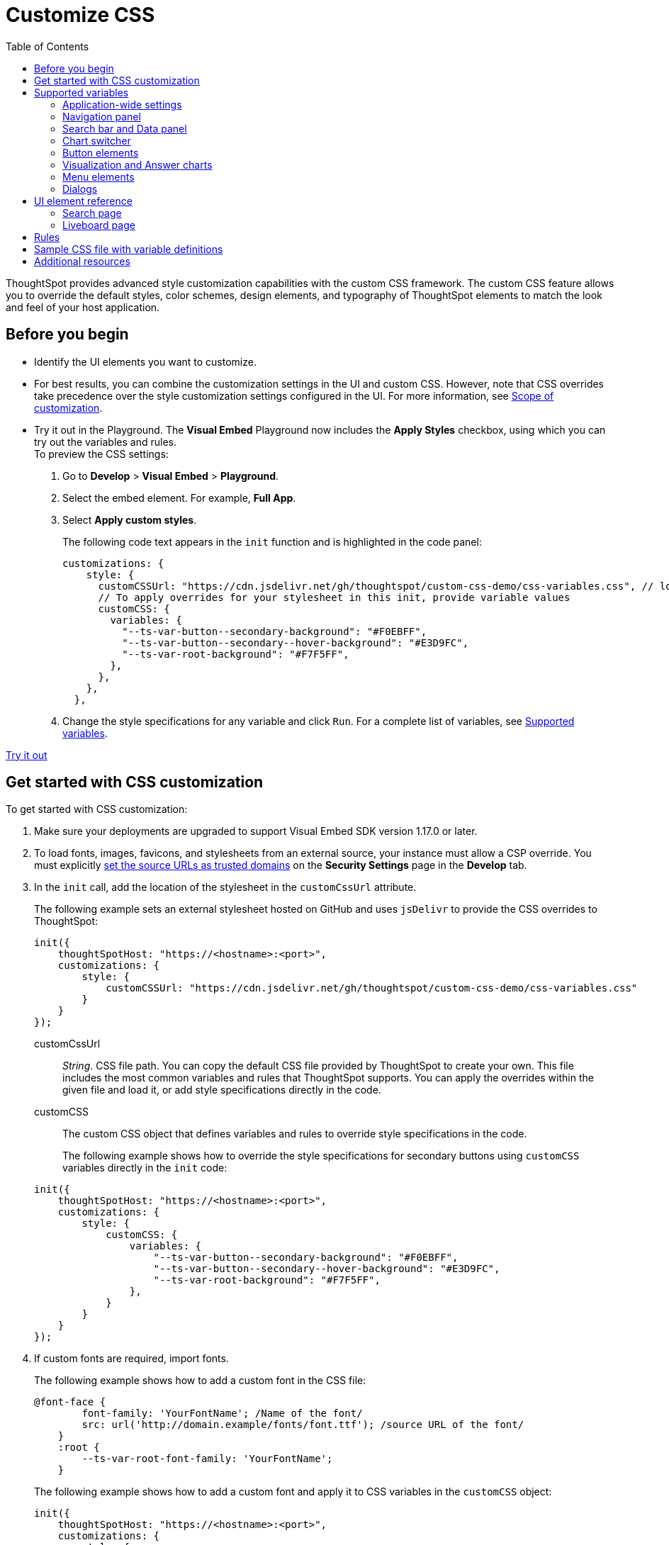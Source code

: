 = Customize CSS
:toc: true
:toclevels: 2

:page-title: Customize styles and layout
:page-pageid: custom-css
:page-description: Customize styles, design, and layout of embedded ThoughtSpot app using custom CSS

ThoughtSpot provides advanced style customization capabilities with the custom CSS framework. The custom CSS feature allows you to override the default styles, color schemes, design elements, and typography of ThoughtSpot elements to match the look and feel of your host application.

== Before you begin

* Identify the UI elements you want to customize.
* For best results, you can combine the customization settings in the UI and custom CSS. However,
note that CSS overrides take precedence over the style customization settings configured in the UI. For more information,  see xref:style-customization.adoc#_scope_of_customization[Scope of customization].
* Try it out in the Playground.
The *Visual Embed* Playground now includes the *Apply Styles* checkbox, using which you can try out the variables and rules. +
To preview the CSS settings:
. Go to *Develop* > *Visual Embed* > *Playground*.
. Select the embed element. For example,  *Full App*.
. Select *Apply custom styles*.
+
The following code text appears in the `init` function and is highlighted in the code panel:
+
[source,JavaScript]
----
customizations: {
    style: {
      customCSSUrl: "https://cdn.jsdelivr.net/gh/thoughtspot/custom-css-demo/css-variables.css", // location of your stylesheet
      // To apply overrides for your stylesheet in this init, provide variable values
      customCSS: {
        variables: {
          "--ts-var-button--secondary-background": "#F0EBFF",
          "--ts-var-button--secondary--hover-background": "#E3D9FC",
          "--ts-var-root-background": "#F7F5FF",
        },
      },
    },
  },
----
. Change the style specifications for any variable and click `Run`. For a complete list of variables, see xref:css-customization.adoc#supported-variables[Supported variables].

++++
<a href="{{previewPrefix}}/playground/fullApp" id="preview-in-playground" target="_blank">Try it out</a>
++++

== Get started with CSS customization

To get started with CSS customization:

. Make sure your deployments are upgraded to support Visual Embed SDK version 1.17.0 or later.
. To load fonts, images, favicons, and stylesheets from an external source, your instance must allow a CSP override. You must explicitly xref:security-settings.adoc#_add_trusted_domains_for_font_css_and_image_import[set the source URLs as trusted domains] on the *Security Settings* page in the *Develop* tab.
. In the `init` call, add the location of the stylesheet in the `customCssUrl` attribute.
+
The following example sets an external stylesheet hosted on GitHub and uses `jsDelivr` to provide the CSS overrides to ThoughtSpot:

+
[source,JavaScript]
----
init({
    thoughtSpotHost: "https://<hostname>:<port>",
    customizations: {
        style: {
            customCSSUrl: "https://cdn.jsdelivr.net/gh/thoughtspot/custom-css-demo/css-variables.css"
        }
    }
});
----
+
customCssUrl::
__String__. CSS file path. You can copy the default CSS file provided by ThoughtSpot to create your own. This file includes the most common variables and rules that ThoughtSpot supports. You can apply the overrides within the given file and load it, or add style specifications directly in the code.

customCSS::
The custom CSS object that defines variables and rules to override style specifications in the code.

+
The following example shows how to override the style specifications for secondary buttons using `customCSS` variables directly in the `init` code:

+
[source,JavaScript]
----
init({
    thoughtSpotHost: "https://<hostname>:<port>",
    customizations: {
        style: {
            customCSS: {
                variables: {
                    "--ts-var-button--secondary-background": "#F0EBFF",
                    "--ts-var-button--secondary--hover-background": "#E3D9FC",
                    "--ts-var-root-background": "#F7F5FF",
                },
            }
        }
    }
});
----
+
. If custom fonts are required, import fonts.
+
The following example shows how to add a custom font in the CSS file:

+
[source,CSS]
----
@font-face {
        font-family: 'YourFontName'; /Name of the font/
        src: url('http://domain.example/fonts/font.ttf'); /source URL of the font/
    }
    :root {
        --ts-var-root-font-family: 'YourFontName';
    }
----
+
The following example shows how to add a custom font and apply it to CSS variables in the `customCSS` object:

+
[source,JavaScript]
----
init({
    thoughtSpotHost: "https://<hostname>:<port>",
    customizations: {
        style: {
            customCSS: {
                variables: {
                    "--ts-var-root-font-family": 'YourFontName',
                },
                styles_UNSTABLE: {
                    '@font-face': {
                        'font-family': 'YourFontName',
                        'src': "url('http://domain.example/fonts/font.ttf')"
                    }
                }
            }
        }
    }
});
----

. After you modify the styles, reload your application and verify the changes.


[#supported-variables]
== Supported variables
ThoughtSpot provides a default CSS file containing the most common variables and rules supported in a given release version. You can apply the overrides within the given file or add variable definitions directly in the code.

=== Application-wide settings

The following example shows the supported variables:

[width="100%" cols="5,7"]
[options='header']
|======
|Variable| Description
|`--ts-var-root-background`|
Background color of the Liveboard, visualization, Search, and Answer pages. +
|`--ts-var-root-color`| Color of the text on application pages. +
|`--ts-var-root-font-family`| Font type for the text on application pages.
|`--ts-var-root-text-transform`|Text transformation specification for UI elements in the app. +
|======

=== Navigation panel
The navigation panel appears at the top of the application page.

[width="100%" cols="5,7"]
[options='header']
|======
|Variable| Description
|`--ts-var-nav-background`| Background color of the top navigation panel.
|`--ts-var-nav-color`| Font color of the top navigation panel.
|`--ts-var-search-data-button-background`| Background color of the *Search data* button.
|`--ts-var-search-data-button-font-color`| Color of the text on the *Search data* button.
|`--ts-var-search-data-button-font-family`| Font of the text on the *Search data* button.
|======

=== Search bar and Data panel

The search bar element that allows passing search tokens.

[width="100%" cols="7,7"]
[options='header']
|======
|Variable| Description
|`--ts-var-search-bar-text-font-color`|Font color of the text in the Search bar.
|`--ts-var-search-bar-text-font-family`|Font of the text in the Search bar.
|`--ts-var-search-bar-text-font-style`|Font style of the text in the Search bar.
|`--ts-var-answer-data-panel-background-color`| Background color of the data panel.
|`--ts-var-search-bar-background`| Background color of the search bar.
|`--ts-var-search-auto-complete-background`| Background color of the search suggestions panel.
|`--ts-var-search-navigation-button-background`|Background color of the navigation panel that allows you to undo, redo, and reset search operations.
|`--ts-var-search-bar-navigation-help-text-background`| Background color of the navigation help text that appears at the bottom of the search suggestions panel.
|`--ts-var-search-bar-auto-complete-hover-background`|Background color of the search suggestion block on hover.
|======

The following figure shows customizable search page components:
[div boxDiv]
[.widthAuto]
--
image::./images/search-components-css.png[Search components]
--

=== Chart switcher
The chart switcher icon image:./images/chart-switcher-icon.png[chart switcher] appears on search results and Answer pages:

[width="100%" cols="8,5"]
[options='header']
|======
|Variable| Description
|`--ts-var-answer-view-table-chart-switcher-background`| Background color of the chart switcher on search results and Answer pages.
|`--ts-var-answer-view-table-chart-switcher-active-background`| Background color of the currently selected chart type in the chart switcher.
|======

=== Button elements
ThoughtSpot application contains the following types of button elements:

* Primary  +
Buttons that trigger an action for an entire page or a container. For example, the *Go* button on the search bar.
+
[NOTE]
====
The *Go* button appears as a primary button when the search bar is in the focused state. If you click outside the search bar or execute the search query to load search results, the *Go* button changes to a secondary button.
====
+
Primary buttons may contain text, text with an icon, or just an icon.

* Secondary  +
Buttons that trigger additional actions. For example, **More** menu image:./images/icon-more-10px.png[the more options menu] and *Edit* buttons on a Liveboard.

* Tertiary  +
Buttons that are less prominent and trigger independent actions for sub-tasks on a page. For example,the *Undo*, *Redo*, *Reset* buttons on the Search page.

Use the following variables to customize buttons.

[width="100%" cols="8,3,7"]
[options='header']
|======
|Variable|Element type|Description
|`--ts-var-button-border-radius`|Main button| Border-radius of main buttons. +
For example, the *Search data* button in the top navigation panel.
|`--ts-var-button--icon-border-radius`|Small buttons|Border-radius of small buttons such as secondary buttons. +
For example, share and favorite buttons.
|`--ts-var-button--primary-color`|Primary button a|
Font color of the text on primary buttons. For example, the primary buttons on *Liveboard*, Answer, *Data* workspace, *SpotIQ*, or *Home* page.
|`--ts-var-button--primary--font-family`|Primary button|

Font family specification for the text on primary buttons.
|`--ts-var-button--primary-background`|Primary button|

Background color of the primary buttons. For example, the primary buttons such as *Pin* and *Save*.
|`--ts-var-button--primary--hover-background`|Primary button|

Background color of the primary buttons on hover.
|`--ts-var-button--secondary-color`|Secondary button|

Font color of the text on the secondary buttons.
|`--ts-var-button--secondary--font-family`|Secondary button|

Font family specification for the text on the secondary buttons.
|`--ts-var-button--secondary-background`|Secondary button|Element-level setting +

Background color of the secondary buttons.
|`--ts-var-button--secondary--hover-background`|Secondary button|
Background color of the secondary button on hover.
|`--ts-var-button--tertiary-color`|Tertiary button|

Font color of the tertiary button. For example, the *Undo*, *Redo*, and *Reset* buttons on the *Search* page.
|`--ts-var-button--tertiary-background`|Tertiary button|

Background color of the tertiary button.
|`--ts-var-button--tertiary--hover-background`|Tertiary button|

Background color of the tertiary button when a user hovers over these buttons.
|======

=== Visualization and Answer charts
Use the following variables to customize UI elements on Liveboard, visualization and Answer pages.

==== Tiles on Liveboard, title and description of charts and tables
You can customize the look and feel of the visualization tiles on a Liveboard, styles for title and description text of charts and tables.

[width="100%" cols="5,7"]
[options='header']
|======
|Variable|Description
|`--ts-var-viz-title-color`|
Font color of the title text of a visualization or Answer.
|`--ts-var-viz-title-font-family`|Font family specification for the title text of a visualization/Answer.
|`--ts-var-viz-title-text-transform`| Text transformation specification for visualization and Answer titles.
|`--ts-var-viz-description-color`|Font color of the description text and subtitle of a visualization or Answer.
|`--ts-var-viz-description-font-family`|Font family specification of description text and subtitle of a visualization or Answer.
|`--ts-var-viz-description-text-transform`|Text transformation specification for  description text and subtitle of a visualization or Answer.
|`--ts-var-viz-border-radius`|
Border-radius for the visualization tiles and header panel on a Liveboard.
|`--ts-var-viz-box-shadow`|
Box shadow property for the visualization tiles and header panel on a Liveboard.
|`--ts-var-viz-background`|
Background color of the visualization tiles and header panel on a Liveboard.
|`--ts-var-viz-legend-hover-background`| Background color of the legend on a visualization or Answer.
|======

==== Chart selection widget
The chart selection widget appears on clicking the *Change visualization* icon image:./images/icon-chart-20px.png[the Change visualization icon] on the Answer page or when you open a visualization in the *Edit* mode.

image::./images/chart-selection.png[Chart selection widget]

Use the following variables to customize the background color of the chart type icons:

[width="100%" cols="7,7"]
[options='header']
|======
|Variable|Description
|`--ts-var-answer-chart-select-background`|Background color of the selected chart type on the chart selection widget.
|`--ts-var-answer-chart-hover-background`|Background color of the chart type element when a user hovers over a chart type on the chart selection widget.
|======

==== Filter chips on visualization and answer pages
Filter chips appear on the Liveboard, Answer, and visualization pages if filters are applied on charts and tables. You can use the following variables to customize the look and feel of filter chips.

[width="100%" cols="7,7"]
[options='header']
|======
|Variable|Description
|`--ts-var-chip-border-radius`| Border-radius of filter chips.
|`--ts-var-chip-box-shadow`|Shadow effect for filter chips.
|`--ts-var-chip-background`|Background color of filter chips.
|`--ts-var-chip--active-color`|Font color of the filter label when a filter chip is selected
|`--ts-var-chip--active-background`|Background color of the filter chips when selected.
|`--ts-var-chip--hover-color`|Font color of the text on filter chips when hovered over.
|`--ts-var-chip--hover-background`| Background color of filter chips on hover.
|`--ts-var-chip-color`|Font color of the text on filter chips.
|`--ts-var-chip-title-font-family`|Font family specification for the text on filter chips.
|======

==== Axis title and labels on charts

Use the following variables to customize X-axis and Y-axis titles and labels on charts.

[width="100%" cols="7,7"]
[options='header']
|======
|Variable|Description
|`--ts-var-axis-title-color`| Font color of axis title on charts.
|`--ts-var-axis-title-font-family`| Font family specification for the X and Y axis title text.
|`--ts-var-axis-data-label-color`|Font color of the X and Y axis labels.
|`--ts-var-axis-data-label-font-family`| Font family specification for X and Y axis labels .
|======

=== Menu elements
CSS Variables for **More** menu image:./images/icon-more-10px.png[the more options menu], contextual menu, and dropdown selection panels.
The *More* menu appears on Liveboard, visualization, answers, SpotIQ, and several other application pages. Contextual menu appears when you right-click on a data point on a chart or table.

[width="100%" cols="7,7"]
[options='header']
|======
|Variable|Description
|`--ts-var-menu-color`|Font color of the menu items.
|`--ts-var-menu-background`|Background color of menu panels.
|`--ts-var-menu-font-family`|Font family specification for the menu items.
|`--ts-var-menu-text-transform`|Text capitalization specification for the menu items.
|`--ts-var-menu--hover-background`|Background color for menu items on hover.
|======

=== Dialogs
CSS variables for dialogs that prompt the user to select an option or enter information. For example, the Liveboard pin dialog that appears on clicking *Pin* on the Search results or Answer page, the *Show underlying data* dialog that appears on clicking *Show underlying data* on a Liveboard visualization or Answer.

[width="100%" cols="7,7"]
[options='header']
|======
|Variable|Description
|`--ts-var-dialog-body-background`|Background color of the dialogs.
|`--ts-var-dialog-body-color`| Font color of the body text displayed on dialogs.
|`--ts-var-dialog-header-background`|Background color of the header text on dialogs.
|`--ts-var-dialog-header-color`|Font color of the header text on dialogs.
|`--ts-var-dialog-footer-background`|Background color of the footer area on dialogs.
|======

== UI element reference

The following figures show the customizable elements and example definitions for CSS variables.

=== Search page

[div boxDiv]
[.widthAuto]
--
image::./images/custom-css-search.png[CSS customization Search page,link="./doc-images/images/custom-css-search.png"]
--
=== Liveboard page

[div boxDiv]
[.widthAuto]
--
image::./images/custom-css-viz.png[CSS customization Liveboard page,link="./doc-images/images/custom-css-viz.png"]
--

== Rules

The `rules` option in the `customCSS` object allows you to apply style overrides to UI components and elements that cannot be customized using the variables provided by ThoughtSpot.

[WARNING]
====
While the `rules` option allows granular customization of individual elements, note that the rule-based style overrides can break when your ThoughtSpot instance is upgraded to a new release version.
====

When defining rules for style overrides:

* Use the correct style class and values in your rule statements. +
To find the class name of an element: +
. Right-click on the element and select *Inspect*.
. Note the style class for the selected element in the *Elements* tab on the *Developer Tools* console.
* Add the `_UNSTABLE` suffix to the `rules` property.

The following example shows how to change the background color of the *All Tags* and *All Authors* dropdowns on the *Home* page of the ThoughtSpot application.

[source,JavaScript]
----
init({
    thoughtSpotHost: "https://<hostname>:<port>",
    customizations: {
        style: {
            customCSS: {
                rules_UNSTABLE: {
                    '[data-testid="select-dropdown-header"]':{
                    "background-color":"#ABC7F9"
                }
            }
         },
      },
   },
});
----

The following figure shows the style override applied using the preceding code example:
[.widthAuto]
[.bordered]
image::./images/selection-dropdown-after.png[selection dropdown style override]


== Sample CSS file with variable definitions

[source,css]
----
:root {
/******** App ********/

  /* Application-wide background, app-wide text color, app-wide font, app-wide text transform */
  --ts-var-root-background: #FFFFFF;
  --ts-var-root-color: #1D232F;
  --ts-var-root-font-family: Roboto,Helvetica,Arial,sans-serif;
  --ts-var-root-text-transform: initial;

  /******** Top navigation panel ********/
  --ts-var-nav-color: #F7F5FF;
  --ts-var-nav-background: #163772;
  --ts-var-search-data-button-background": #EAEDF2;
  --ts-var-search-data-button-font-color: var(--ts-var-root-color);
  --ts-var-search-data-button-font-family: var(--ts-var-root-font-family);

  /******** Search bar, search navigation and auto-suggestion panels ********/
  --ts-var-search-bar-text-font-color: #1D232F;
  --ts-var-search-bar-text-font-family: var(--ts-var-root-font-family);
  --ts-var-search-bar-text-font-style: normal;
  --ts-var-search-bar-background: #000000;
  --ts-var-search-auto-complete-background: #EAEDF2;
  --ts-var-search-navigation-button-background: #EAEDF2;
  --ts-var-search-bar-navigation-help-text-background: #EAEDF2;
  --ts-var-search-bar-auto-complete-hover-background: #C0C6CF;

 /******** Data panel on Search and answers page ********/
  --ts-var-answer-data-panel-background-color: initial;

  /******** Buttons ********/
  /* Application-wide button design for main buttons. For example, Search data*/
  --ts-var-button-border-radius: 5px;

  /* Application-wide button design for smaller buttons. For example, buttons with share and favorite icons*/
  --ts-var-button--icon-border-radius: 5px;

  /* Primary buttons: For example, the Go button in the search bar, the Pin and Save buttons on the Search page */
  --ts-var-button--primary-color: #ffffff;
  --ts-var-button--primary-background: #2770EF;
  --ts-var-button--primary--hover-background: #1D232F;
  --ts-var-button--primary--font-family: var(--ts-var-root-font-family);

  /* Secondary buttons. For example, the Edit and Explore buttons on the Liveboard page*/
  --ts-var-button--secondary-color: #1D232F;
  --ts-var-button--secondary-background: #EAEDF2;
  --ts-var-button--secondary--hover-background: #2359B6;
  --ts-var-button--secondary--font-family: var(--ts-var-root-font-family);

  /* Tertiary buttons. For example, the Undo, Redo buttons on the Search page*/
  --ts-var-button--tertiary-color: #1D232F;
  --ts-var-button--tertiary-background: #FFFFFF;
  --ts-var-button--tertiary--hover-background: #EAEDF2;

  /******** Visualizations and answers ********/
  /* Title text */
  --ts-var-viz-title-color: #2359B6;
  --ts-var-viz-title-font-family: Roboto,Helvetica,Arial,sans-serif;
  --ts-var-viz-title-text-transform: Capitalize;

  /* Subtitle and description text */
  --ts-var-viz-description-color: #C26232;
  --ts-var-viz-description-font-family: var(--ts-var-root-font-family);
  --ts-var-viz-description-text-transform: Capitalize;

  /* Visualization tile customization on the Liveboard page*/
  --ts-var-viz-border-radius: 15px;
  --ts-var-viz-box-shadow: 1px 2px 5px #888888;
  --ts-var-viz-background: #F2F7FF;
  --ts-var-viz-legend-hover-background: #ABC7F9;

  /* Chart selection widget on answers and visualization pages*/
  --ts-var-answer-chart-select-background: #ABC7F9;
  --ts-var-answer-chart-hover-background: #CEDCF5;

  /* Filter chips on answers and visualization pages */
  --ts-var-chip-border-radius: 25pt;
  --ts-var-chip-title-font-family: var(--ts-var-root-font-family);
  --ts-var-chip-box-shadow: initial;
  --ts-var-chip-background: #B5ECF2;
  --ts-var-chip-color: var(--ts-var-root-color);
  --ts-var-chip--hover-background: #48D1E0;
  --ts-var-chip--hover-color: var(--ts-var-root-color);
  --ts-var-chip--active-background: #369FAA;
  --ts-var-chip--active-color: #ffffff;

  /* Axis titles and labels*/
  --ts-var-axis-title-color: var(--ts-var-root-color);
  --ts-var-axis-title-font-family: var(--ts-var-root-font-family);
  --ts-var-axis-data-label-color: #163772;
  --ts-var-axis-data-label-font-family: var(--ts-var-root-font-family);

  /******** Menu components ********/
  --ts-var-menu-color: var(--ts-var-root-color);
  --ts-var-menu-background: #DEE8FA;
  --ts-var-menu-font-family: var(--ts-var-root-font-family);
  --ts-var-menu-text-transform: capitalize;
  --ts-var-menu--hover-background: #ABC7F9;

  /**** Dialogs and modals that prompt users to perform an action or enter information *******/
  --ts-var-dialog-body-background: var(--ts-var-root-background);
  --ts-var-dialog-body-color: var(--ts-var-root-color);
  --ts-var-dialog-header-background: #CEDCF5;
  --ts-var-dialog-header-color: var(--ts-var-root-color);
  --ts-var-dialog-footer-background: var(--ts-var-root-background);

}
----

== Additional resources

* link:https://github.com/thoughtspot/custom-css-demo/blob/main/css-variables.css[Custom CSS demo GitHub Repo, window=_blank]
